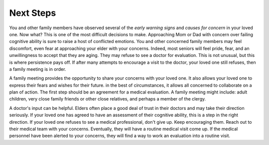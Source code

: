 Next Steps
##########
You and other family members have observed several of the *early warning signs* and *causes for concern* in your loved one. Now what? This is one of the most difficult decisions to make.  Approaching Mom or Dad with concern over failing cognitive ability is sure to raise a host of conflicted emotions.  You and other concerned family members may feel discomfort, even fear at approaching your elder with your concerns.  Indeed, most seniors will feel pride, fear, and an unwillingness to accept that they are aging.  They may refuse to see a doctor for evaluation.  This is not unusual, but this is where persistence pays off.  If after many attempts to encourage a visit to the doctor, your loved one still refuses, then a family meeting is in order. 

A family meeting provides the opportunity to share your concerns with your loved one.  It also allows your loved one to express their fears and wishes for their future. in the best of circumstances, it allows all concerned to collaborate on a plan of action.  The first step should be an agreement for a medical evaluation.  A family meeting might include: adult children, very close family friends or other close relatives, and perhaps a member of the clergy.

A doctor's input can be helpful. Elders often place a good deal of trust in their doctors and may take their direction seriously. If your loved one has agreed to have an assessment of their cognitive ability, this is a step in the right direction.  If your loved one refuses to see a medical professional, don't give up.  Keep encouraging them.  Reach out to their medical team with your concerns. Eventually, they will have a routine medical visit come up.  If the medical personnel have been alerted to your concerns, they will find a way to work an evaluation into a routine visit.  
